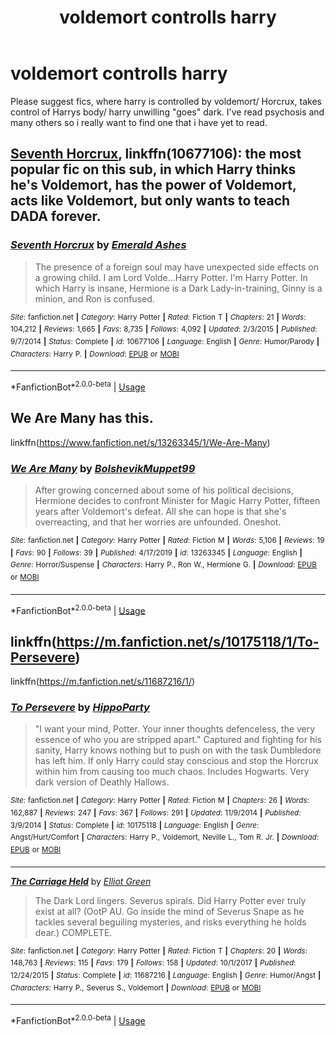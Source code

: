 #+TITLE: voldemort controlls harry

* voldemort controlls harry
:PROPERTIES:
:Author: miriomeea
:Score: 3
:DateUnix: 1594523727.0
:DateShort: 2020-Jul-12
:FlairText: Request
:END:
Please suggest fics, where harry is controlled by voldemort/ Horcrux, takes control of Harrys body/ harry unwilling "goes" dark. I've read psychosis and many others so i really want to find one that i have yet to read.


** [[https://www.fanfiction.net/s/10677106/1/][Seventh Horcrux]], linkffn(10677106): the most popular fic on this sub, in which Harry thinks he's Voldemort, has the power of Voldemort, acts like Voldemort, but only wants to teach DADA forever.
:PROPERTIES:
:Author: InquisitorCOC
:Score: 1
:DateUnix: 1594531156.0
:DateShort: 2020-Jul-12
:END:

*** [[https://www.fanfiction.net/s/10677106/1/][*/Seventh Horcrux/*]] by [[https://www.fanfiction.net/u/4112736/Emerald-Ashes][/Emerald Ashes/]]

#+begin_quote
  The presence of a foreign soul may have unexpected side effects on a growing child. I am Lord Volde...Harry Potter. I'm Harry Potter. In which Harry is insane, Hermione is a Dark Lady-in-training, Ginny is a minion, and Ron is confused.
#+end_quote

^{/Site/:} ^{fanfiction.net} ^{*|*} ^{/Category/:} ^{Harry} ^{Potter} ^{*|*} ^{/Rated/:} ^{Fiction} ^{T} ^{*|*} ^{/Chapters/:} ^{21} ^{*|*} ^{/Words/:} ^{104,212} ^{*|*} ^{/Reviews/:} ^{1,665} ^{*|*} ^{/Favs/:} ^{8,735} ^{*|*} ^{/Follows/:} ^{4,092} ^{*|*} ^{/Updated/:} ^{2/3/2015} ^{*|*} ^{/Published/:} ^{9/7/2014} ^{*|*} ^{/Status/:} ^{Complete} ^{*|*} ^{/id/:} ^{10677106} ^{*|*} ^{/Language/:} ^{English} ^{*|*} ^{/Genre/:} ^{Humor/Parody} ^{*|*} ^{/Characters/:} ^{Harry} ^{P.} ^{*|*} ^{/Download/:} ^{[[http://www.ff2ebook.com/old/ffn-bot/index.php?id=10677106&source=ff&filetype=epub][EPUB]]} ^{or} ^{[[http://www.ff2ebook.com/old/ffn-bot/index.php?id=10677106&source=ff&filetype=mobi][MOBI]]}

--------------

*FanfictionBot*^{2.0.0-beta} | [[https://github.com/tusing/reddit-ffn-bot/wiki/Usage][Usage]]
:PROPERTIES:
:Author: FanfictionBot
:Score: 1
:DateUnix: 1594531192.0
:DateShort: 2020-Jul-12
:END:


** We Are Many has this.

linkffn([[https://www.fanfiction.net/s/13263345/1/We-Are-Many]])
:PROPERTIES:
:Author: Efficient_Assistant
:Score: 1
:DateUnix: 1594541920.0
:DateShort: 2020-Jul-12
:END:

*** [[https://www.fanfiction.net/s/13263345/1/][*/We Are Many/*]] by [[https://www.fanfiction.net/u/10461539/BolshevikMuppet99][/BolshevikMuppet99/]]

#+begin_quote
  After growing concerned about some of his political decisions, Hermione decides to confront Minister for Magic Harry Potter, fifteen years after Voldemort's defeat. All she can hope is that she's overreacting, and that her worries are unfounded. Oneshot.
#+end_quote

^{/Site/:} ^{fanfiction.net} ^{*|*} ^{/Category/:} ^{Harry} ^{Potter} ^{*|*} ^{/Rated/:} ^{Fiction} ^{M} ^{*|*} ^{/Words/:} ^{5,106} ^{*|*} ^{/Reviews/:} ^{19} ^{*|*} ^{/Favs/:} ^{90} ^{*|*} ^{/Follows/:} ^{39} ^{*|*} ^{/Published/:} ^{4/17/2019} ^{*|*} ^{/id/:} ^{13263345} ^{*|*} ^{/Language/:} ^{English} ^{*|*} ^{/Genre/:} ^{Horror/Suspense} ^{*|*} ^{/Characters/:} ^{Harry} ^{P.,} ^{Ron} ^{W.,} ^{Hermione} ^{G.} ^{*|*} ^{/Download/:} ^{[[http://www.ff2ebook.com/old/ffn-bot/index.php?id=13263345&source=ff&filetype=epub][EPUB]]} ^{or} ^{[[http://www.ff2ebook.com/old/ffn-bot/index.php?id=13263345&source=ff&filetype=mobi][MOBI]]}

--------------

*FanfictionBot*^{2.0.0-beta} | [[https://github.com/tusing/reddit-ffn-bot/wiki/Usage][Usage]]
:PROPERTIES:
:Author: FanfictionBot
:Score: 1
:DateUnix: 1594541966.0
:DateShort: 2020-Jul-12
:END:


** linkffn([[https://m.fanfiction.net/s/10175118/1/To-Persevere]])

linkffn([[https://m.fanfiction.net/s/11687216/1/]])
:PROPERTIES:
:Author: Llolola
:Score: 1
:DateUnix: 1594554813.0
:DateShort: 2020-Jul-12
:END:

*** [[https://www.fanfiction.net/s/10175118/1/][*/To Persevere/*]] by [[https://www.fanfiction.net/u/5579774/HippoParty][/HippoParty/]]

#+begin_quote
  "I want your mind, Potter. Your inner thoughts defenceless, the very essence of who you are stripped apart." Captured and fighting for his sanity, Harry knows nothing but to push on with the task Dumbledore has left him. If only Harry could stay conscious and stop the Horcrux within him from causing too much chaos. Includes Hogwarts. Very dark version of Deathly Hallows.
#+end_quote

^{/Site/:} ^{fanfiction.net} ^{*|*} ^{/Category/:} ^{Harry} ^{Potter} ^{*|*} ^{/Rated/:} ^{Fiction} ^{M} ^{*|*} ^{/Chapters/:} ^{26} ^{*|*} ^{/Words/:} ^{162,887} ^{*|*} ^{/Reviews/:} ^{247} ^{*|*} ^{/Favs/:} ^{367} ^{*|*} ^{/Follows/:} ^{291} ^{*|*} ^{/Updated/:} ^{11/9/2014} ^{*|*} ^{/Published/:} ^{3/9/2014} ^{*|*} ^{/Status/:} ^{Complete} ^{*|*} ^{/id/:} ^{10175118} ^{*|*} ^{/Language/:} ^{English} ^{*|*} ^{/Genre/:} ^{Angst/Hurt/Comfort} ^{*|*} ^{/Characters/:} ^{Harry} ^{P.,} ^{Voldemort,} ^{Neville} ^{L.,} ^{Tom} ^{R.} ^{Jr.} ^{*|*} ^{/Download/:} ^{[[http://www.ff2ebook.com/old/ffn-bot/index.php?id=10175118&source=ff&filetype=epub][EPUB]]} ^{or} ^{[[http://www.ff2ebook.com/old/ffn-bot/index.php?id=10175118&source=ff&filetype=mobi][MOBI]]}

--------------

[[https://www.fanfiction.net/s/11687216/1/][*/The Carriage Held/*]] by [[https://www.fanfiction.net/u/1217840/Elliot-Green][/Elliot Green/]]

#+begin_quote
  The Dark Lord lingers. Severus spirals. Did Harry Potter ever truly exist at all? (OotP AU. Go inside the mind of Severus Snape as he tackles several beguiling mysteries, and risks everything he holds dear.) COMPLETE.
#+end_quote

^{/Site/:} ^{fanfiction.net} ^{*|*} ^{/Category/:} ^{Harry} ^{Potter} ^{*|*} ^{/Rated/:} ^{Fiction} ^{T} ^{*|*} ^{/Chapters/:} ^{20} ^{*|*} ^{/Words/:} ^{148,763} ^{*|*} ^{/Reviews/:} ^{115} ^{*|*} ^{/Favs/:} ^{179} ^{*|*} ^{/Follows/:} ^{158} ^{*|*} ^{/Updated/:} ^{10/1/2017} ^{*|*} ^{/Published/:} ^{12/24/2015} ^{*|*} ^{/Status/:} ^{Complete} ^{*|*} ^{/id/:} ^{11687216} ^{*|*} ^{/Language/:} ^{English} ^{*|*} ^{/Genre/:} ^{Humor/Angst} ^{*|*} ^{/Characters/:} ^{Harry} ^{P.,} ^{Severus} ^{S.,} ^{Voldemort} ^{*|*} ^{/Download/:} ^{[[http://www.ff2ebook.com/old/ffn-bot/index.php?id=11687216&source=ff&filetype=epub][EPUB]]} ^{or} ^{[[http://www.ff2ebook.com/old/ffn-bot/index.php?id=11687216&source=ff&filetype=mobi][MOBI]]}

--------------

*FanfictionBot*^{2.0.0-beta} | [[https://github.com/tusing/reddit-ffn-bot/wiki/Usage][Usage]]
:PROPERTIES:
:Author: FanfictionBot
:Score: 1
:DateUnix: 1594554853.0
:DateShort: 2020-Jul-12
:END:

